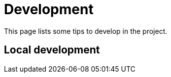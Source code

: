 = Development
:minisite-index: 400
:minisite-index-title: Development
:minisite-index-description: Learn to build and contribute.
:minisite-index-icon: atom
:minisite-keywords: development
:minisite-breadcrumb: Home[/] > Development
:minisite-nav-prev-label: Packaging
:minisite-nav-next-label: Deployment

This page lists some tips to develop in the project.

== Local development

